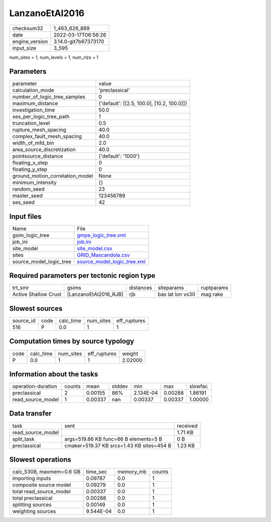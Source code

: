 LanzanoEtAl2016
===============

+----------------+----------------------+
| checksum32     | 1_463_626_889        |
+----------------+----------------------+
| date           | 2022-03-17T06:56:26  |
+----------------+----------------------+
| engine_version | 3.14.0-git7b67373170 |
+----------------+----------------------+
| input_size     | 3_595                |
+----------------+----------------------+

num_sites = 1, num_levels = 1, num_rlzs = 1

Parameters
----------
+---------------------------------+--------------------------------------------+
| parameter                       | value                                      |
+---------------------------------+--------------------------------------------+
| calculation_mode                | 'preclassical'                             |
+---------------------------------+--------------------------------------------+
| number_of_logic_tree_samples    | 0                                          |
+---------------------------------+--------------------------------------------+
| maximum_distance                | {'default': [[2.5, 100.0], [10.2, 100.0]]} |
+---------------------------------+--------------------------------------------+
| investigation_time              | 50.0                                       |
+---------------------------------+--------------------------------------------+
| ses_per_logic_tree_path         | 1                                          |
+---------------------------------+--------------------------------------------+
| truncation_level                | 0.5                                        |
+---------------------------------+--------------------------------------------+
| rupture_mesh_spacing            | 40.0                                       |
+---------------------------------+--------------------------------------------+
| complex_fault_mesh_spacing      | 40.0                                       |
+---------------------------------+--------------------------------------------+
| width_of_mfd_bin                | 2.0                                        |
+---------------------------------+--------------------------------------------+
| area_source_discretization      | 40.0                                       |
+---------------------------------+--------------------------------------------+
| pointsource_distance            | {'default': '1000'}                        |
+---------------------------------+--------------------------------------------+
| floating_x_step                 | 0                                          |
+---------------------------------+--------------------------------------------+
| floating_y_step                 | 0                                          |
+---------------------------------+--------------------------------------------+
| ground_motion_correlation_model | None                                       |
+---------------------------------+--------------------------------------------+
| minimum_intensity               | {}                                         |
+---------------------------------+--------------------------------------------+
| random_seed                     | 23                                         |
+---------------------------------+--------------------------------------------+
| master_seed                     | 123456789                                  |
+---------------------------------+--------------------------------------------+
| ses_seed                        | 42                                         |
+---------------------------------+--------------------------------------------+

Input files
-----------
+-------------------------+--------------------------------------------------------------+
| Name                    | File                                                         |
+-------------------------+--------------------------------------------------------------+
| gsim_logic_tree         | `gmpe_logic_tree.xml <gmpe_logic_tree.xml>`_                 |
+-------------------------+--------------------------------------------------------------+
| job_ini                 | `job.ini <job.ini>`_                                         |
+-------------------------+--------------------------------------------------------------+
| site_model              | `site_model.csv <site_model.csv>`_                           |
+-------------------------+--------------------------------------------------------------+
| sites                   | `GRID_Mascandola.csv <GRID_Mascandola.csv>`_                 |
+-------------------------+--------------------------------------------------------------+
| source_model_logic_tree | `source_model_logic_tree.xml <source_model_logic_tree.xml>`_ |
+-------------------------+--------------------------------------------------------------+

Required parameters per tectonic region type
--------------------------------------------
+----------------------+-----------------------+-----------+------------------+------------+
| trt_smr              | gsims                 | distances | siteparams       | ruptparams |
+----------------------+-----------------------+-----------+------------------+------------+
| Active Shallow Crust | [LanzanoEtAl2016_RJB] | rjb       | bas lat lon vs30 | mag rake   |
+----------------------+-----------------------+-----------+------------------+------------+

Slowest sources
---------------
+-----------+------+-----------+-----------+--------------+
| source_id | code | calc_time | num_sites | eff_ruptures |
+-----------+------+-----------+-----------+--------------+
| 516       | P    | 0.0       | 1         | 1            |
+-----------+------+-----------+-----------+--------------+

Computation times by source typology
------------------------------------
+------+-----------+-----------+--------------+---------+
| code | calc_time | num_sites | eff_ruptures | weight  |
+------+-----------+-----------+--------------+---------+
| P    | 0.0       | 1         | 1            | 2.02000 |
+------+-----------+-----------+--------------+---------+

Information about the tasks
---------------------------
+--------------------+--------+---------+--------+-----------+---------+---------+
| operation-duration | counts | mean    | stddev | min       | max     | slowfac |
+--------------------+--------+---------+--------+-----------+---------+---------+
| preclassical       | 2      | 0.00155 | 86%    | 2.134E-04 | 0.00288 | 1.86191 |
+--------------------+--------+---------+--------+-----------+---------+---------+
| read_source_model  | 1      | 0.00337 | nan    | 0.00337   | 0.00337 | 1.00000 |
+--------------------+--------+---------+--------+-----------+---------+---------+

Data transfer
-------------
+-------------------+-------------------------------------------+----------+
| task              | sent                                      | received |
+-------------------+-------------------------------------------+----------+
| read_source_model |                                           | 1.71 KB  |
+-------------------+-------------------------------------------+----------+
| split_task        | args=519.66 KB func=66 B elements=5 B     | 0 B      |
+-------------------+-------------------------------------------+----------+
| preclassical      | cmaker=519.37 KB srcs=1.43 KB sites=454 B | 1.23 KB  |
+-------------------+-------------------------------------------+----------+

Slowest operations
------------------
+--------------------------+-----------+-----------+--------+
| calc_5308, maxmem=0.6 GB | time_sec  | memory_mb | counts |
+--------------------------+-----------+-----------+--------+
| importing inputs         | 0.09787   | 0.0       | 1      |
+--------------------------+-----------+-----------+--------+
| composite source model   | 0.09279   | 0.0       | 1      |
+--------------------------+-----------+-----------+--------+
| total read_source_model  | 0.00337   | 0.0       | 1      |
+--------------------------+-----------+-----------+--------+
| total preclassical       | 0.00288   | 0.0       | 1      |
+--------------------------+-----------+-----------+--------+
| splitting sources        | 0.00149   | 0.0       | 1      |
+--------------------------+-----------+-----------+--------+
| weighting sources        | 9.544E-04 | 0.0       | 1      |
+--------------------------+-----------+-----------+--------+